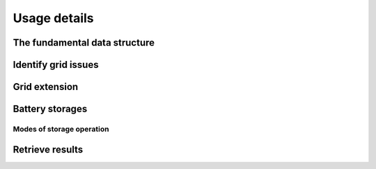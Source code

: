 .. _usage-details:

Usage details
=============

The fundamental data structure
------------------------------

Identify grid issues
--------------------

Grid extension
--------------

Battery storages
----------------

.. _battery-operation:

Modes of storage operation
^^^^^^^^^^^^^^^^^^^^^^^^^^

.. Curtailment
.. -----------

Retrieve results
----------------
